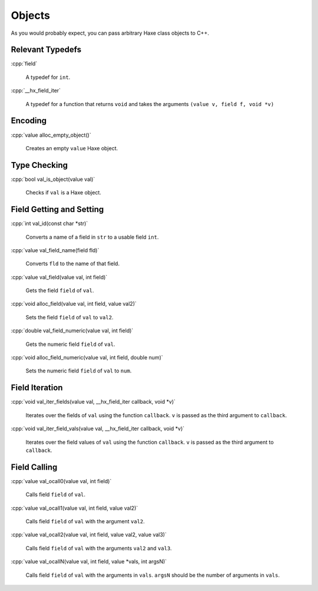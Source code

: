 .. role:: cpp(code)
   :language: cpp

Objects
=======

As you would probably expect, you can pass arbitrary Haxe class objects to C++.

Relevant Typedefs
-----------------

:cpp:`field`

    A typedef for ``int``.

:cpp:`__hx_field_iter`

    A typedef for a function that returns ``void`` and takes the arguments ``(value v, field f, void *v)``

Encoding
--------

:cpp:`value alloc_empty_object()`

    Creates an empty ``value`` Haxe object.

Type Checking
-------------

:cpp:`bool val_is_object(value val)`

    Checks if ``val`` is a Haxe object.

Field Getting and Setting
-------------------------

:cpp:`int val_id(const char *str)`

    Converts a name of a field in ``str`` to a usable field ``int``.

:cpp:`value val_field_name(field fld)`

    Converts ``fld`` to the name of that field.

:cpp:`value val_field(value val, int field)`

    Gets the field ``field`` of ``val``.

:cpp:`void alloc_field(value val, int field, value val2)`

    Sets the field ``field`` of ``val`` to ``val2``.

:cpp:`double val_field_numeric(value val, int field)`

    Gets the numeric field ``field`` of ``val``.

:cpp:`void alloc_field_numeric(value val, int field, double num)`

    Sets the numeric field ``field`` of ``val`` to ``num``.

Field Iteration
---------------

:cpp:`void val_iter_fields(value val, __hx_field_iter callback, void *v)`

    Iterates over the fields of ``val`` using the function ``callback``. ``v`` is passed as the third argument to ``callback``.

:cpp:`void val_iter_field_vals(value val, __hx_field_iter callback, void *v)`

    Iterates over the field values of ``val`` using the function ``callback``. ``v`` is passed as the third argument to ``callback``.

Field Calling
-------------

:cpp:`value val_ocall0(value val, int field)`

    Calls field ``field`` of ``val``.

:cpp:`value val_ocall1(value val, int field, value val2)`

    Calls field ``field`` of ``val``  with the argument ``val2``.

:cpp:`value val_ocall2(value val, int field, value val2, value val3)`

    Calls field ``field`` of ``val``  with the arguments ``val2`` and ``val3``.

:cpp:`value val_ocallN(value val, int field, value *vals, int argsN)`

    Calls field ``field`` of ``val`` with the arguments in ``vals``. ``argsN`` should be the number of arguments in ``vals``.